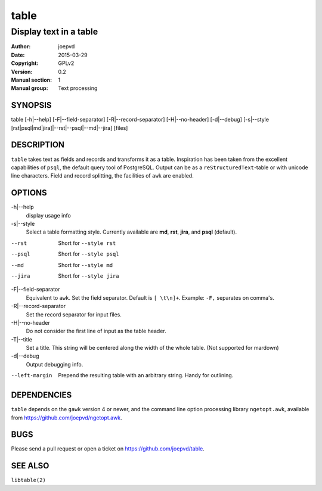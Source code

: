 =====
table
=====

-----------------------
Display text in a table
-----------------------

:Author: joepvd
:Date: 2015-03-29
:Copyright: GPLv2
:Version: 0.2
:Manual section: 1
:Manual group: Text processing

SYNOPSIS
========


table [-h|--help] [-F|--field-separator] [-R|--record-separator] [-H|--no-header] [-d|--debug]
[-s|--style [rst|psql|md|jira]|--rst|--psql|--md|--jira] [files]

DESCRIPTION
===========

``table`` takes text as fields and records and transforms it as a table.  Inspiration has been taken from the excellent capabilities of ``psql``, the default query tool of PostgreSQL.  Output can be as a ``reStructuredText``-table or with unicode line characters.  Field and record splitting, the facilities of ``awk`` are enabled.


OPTIONS
=======

-h|--help
    display usage info

-s|--style
    Select a table formatting style. Currently available are **md**, **rst**, **jira**, and **psql** (default).

--rst
    Short for ``--style rst``

--psql
    Short for ``--style psql``

--md
   Short for ``--style md``

--jira
   Short for ``--style jira``

-F|--field-separator
    Equivalent to ``awk``. Set the field separator. Default is ``[ \t\n]+``. Example: ``-F,`` separates on comma's.

-R|--record-separator
    Set the record separator for input files.

-H|--no-header
    Do not consider the first line of input as the table header.

-T|--title
    Set a title.  This string will be centered along the width of the whole table. (Not supported for mardown)

-d|--debug
    Output debugging info.

--left-margin
    Prepend the resulting table with an arbitrary string.  Handy for outlining.

DEPENDENCIES
============

``table`` depends on the ``gawk`` version 4 or newer, and the command line option processing library ``ngetopt.awk``, available from https://github.com/joepvd/ngetopt.awk.


BUGS
====

Please send a pull request or open a ticket on https://github.com/joepvd/table.


SEE ALSO
========

``libtable(2)``
